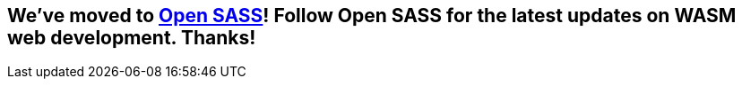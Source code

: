 == We've moved to link:https://github.com/opensass[Open SASS]! Follow Open SASS for the latest updates on WASM web development. Thanks!
